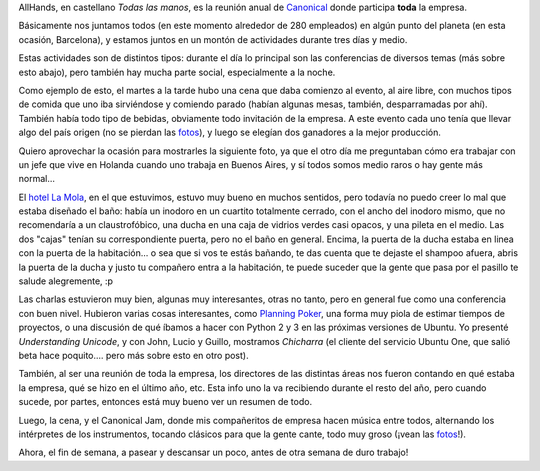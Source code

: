 .. title: AllHands 2009
.. date: 2009-05-25 03:22:21
.. tags: AllHands, Canonical, jam

AllHands, en castellano *Todas las manos*, es la reunión anual de `Canonical <http://www.canonical.com/>`_ donde participa **toda** la empresa.

Básicamente nos juntamos todos (en este momento alrededor de 280 empleados) en algún punto del planeta (en esta ocasión, Barcelona), y estamos juntos en un montón de actividades durante tres días y medio.

Estas actividades son de distintos tipos: durante el día lo principal son las conferencias de diversos temas (más sobre esto abajo), pero también hay mucha parte social, especialmente a la noche.

Como ejemplo de esto, el martes a la tarde hubo una cena que daba comienzo al evento, al aire libre, con muchos tipos de comida que uno iba sirviéndose y comiendo parado (habían algunas mesas, también, desparramadas por ahí). También había todo tipo de bebidas, obviamente todo invitación de la empresa. A este evento cada uno tenía que llevar algo del país origen (no se pierdan las `fotos <http://www.flickr.com/photos/54757453@N00/sets/72157618677314830/>`_), y luego se elegían dos ganadores a la mejor producción.

Quiero aprovechar la ocasión para mostrarles la siguiente foto, ya que el otro día me preguntaban cómo era trabajar con un jefe que vive en Holanda cuando uno trabaja en Buenos Aires, y sí todos somos medio raros o hay gente más normal...

.. image:: /images/buffetapertura.jpeg
    :alt: Mi jefe y la jefa de mi jefe

El `hotel La Mola <http://maps.google.com/maps?f=q&source=s_q&hl=es&geocode=&q=hotel+la+mola+barcelona&ie=UTF8&ll=41.575268,2.060966&spn=0.001553,0.004828&t=h&z=18>`_, en el que estuvimos, estuvo muy bueno en muchos sentidos, pero todavía no puedo creer lo mal que estaba diseñado el baño: había un inodoro en un cuartito totalmente cerrado, con el ancho del inodoro mismo, que no recomendaría a un claustrofóbico, una ducha en una caja de vidrios verdes casi opacos, y una pileta en el medio. Las dos "cajas" tenían su correspondiente puerta, pero no el baño en general. Encima, la puerta de la ducha estaba en linea con la puerta de la habitación... o sea que si vos te estás bañando, te das cuenta que te dejaste el shampoo afuera, abris la puerta de la ducha y justo tu compañero entra a la habitación, te puede suceder que la gente que pasa por el pasillo te salude alegremente, :p

Las charlas estuvieron muy bien, algunas muy interesantes, otras no tanto, pero en general fue como una conferencia con buen nivel. Hubieron varias cosas interesantes, como `Planning Poker <http://planningpoker.com/>`_, una forma muy piola de estimar tiempos de proyectos, o una discusión de qué íbamos a hacer con Python 2 y 3 en las próximas versiones de Ubuntu. Yo presenté *Understanding Unicode*, y con John, Lucio y Guillo, mostramos *Chicharra* (el cliente del servicio Ubuntu One, que salió beta hace poquito.... pero más sobre esto en otro post).

También, al ser una reunión de toda la empresa, los directores de las distintas áreas nos fueron contando en qué estaba la empresa, qué se hizo en el último año, etc. Esta info uno la va recibiendo durante el resto del año, pero cuando sucede, por partes, entonces está muy bueno ver un resumen de todo.

Luego, la cena, y el Canonical Jam, donde mis compañeritos de empresa hacen música entre todos, alternando los intérpretes de los instrumentos, tocando clásicos para que la gente cante, todo muy groso (¡vean las `fotos <http://www.flickr.com/photos/54757453@N00/sets/72157618677314830/>`_!).

.. image:: /images/allhandsrocanrol.jpeg
    :alt: Rocanrol

Ahora, el fin de semana, a pasear y descansar un poco, antes de otra semana de duro trabajo!
